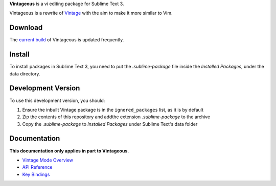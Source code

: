 .. raw:: html
	<a href='http://www.pledgie.com/campaigns/19122'><img alt='Click here to lend your support to: Vintageous and make a donation at www.pledgie.com !' src='http://www.pledgie.com/campaigns/19122.png?skin_name=chrome' border='0' /></a>

**Vintageous** is a vi editing package for Sublime Text 3.

Vintageous is a rewrite of Vintage_ with the aim to make it more similar to Vim.

.. _Vintage: http://www.sublimetext.com/docs/2/vintage.html

Download
========

The `current build`_ of Vintageous is updated frequently.

.. _current build: https://bitbucket.org/guillermooo/vintageous/downloads/Vintageous.sublime-package


Install
=======

To install packages in Sublime Text 3, you need to put the *.sublime-package* file inside
the *Installed Packages*, under the data directory.


Development Version
===================

To use this development version, you should:

#. Ensure the inbuilt Vintage package is in the ``ignored_packages`` list, as it is by default
#. Zip the contents of this repository and addthe extension *.sublime-package* to the archive
#. Copy the *.sublime-package* to *Installed Packages* under Sublime Text's data folder


Documentation
=============

**This documentation only applies in part to Vintageous.**

* `Vintage Mode Overview`_
* `API Reference`_
* `Key Bindings`_

..   _Vintage Mode Overview: http://www.sublimetext.com/docs/2/vintage.html
..   _API Reference: http://www.sublimetext.com/docs/2/api_reference.html
..   _Key Bindings: http://sublimetext.info/docs/en/customization/key_bindings.html


.. Settings
.. ========
.. 
.. Refer to *Packages/Vintage/Preferences.sublime-settings* to see available
.. options. If you want to change any of these settings, use your
.. *Packages/User/Preferences.sublime-settings* file.
